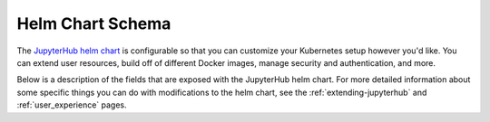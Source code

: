 .. _helm-chart-schema:

Helm Chart Schema
-----------------

The `JupyterHub helm chart <https://github.com/jupyterhub/helm-chart>`_
is configurable so that you can customize your
Kubernetes setup however you'd like. You can extend user resources, build
off of different Docker images, manage security and authentication, and more.

Below is a description of the fields that are exposed with the JupyterHub
helm chart. For more detailed information about some specific things you can do
with modifications to the helm chart, see the :ref:`extending-jupyterhub` and
:ref:`user_experience` pages.

.. jsonschema:: https://raw.githubusercontent.com/jupyterhub/helm-chart/master/jupyterhub/schema.yaml
